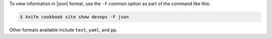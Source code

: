 .. The contents of this file may be included in multiple topics (using the includes directive).
.. The contents of this file should be modified in a way that preserves its ability to appear in multiple topics.


To view information in |json| format, use the ``-F`` common option as part of the command like this:

.. code-block:: bash

   $ knife cookbook site show devops -F json

Other formats available include ``text``, ``yaml``, and ``pp``.
